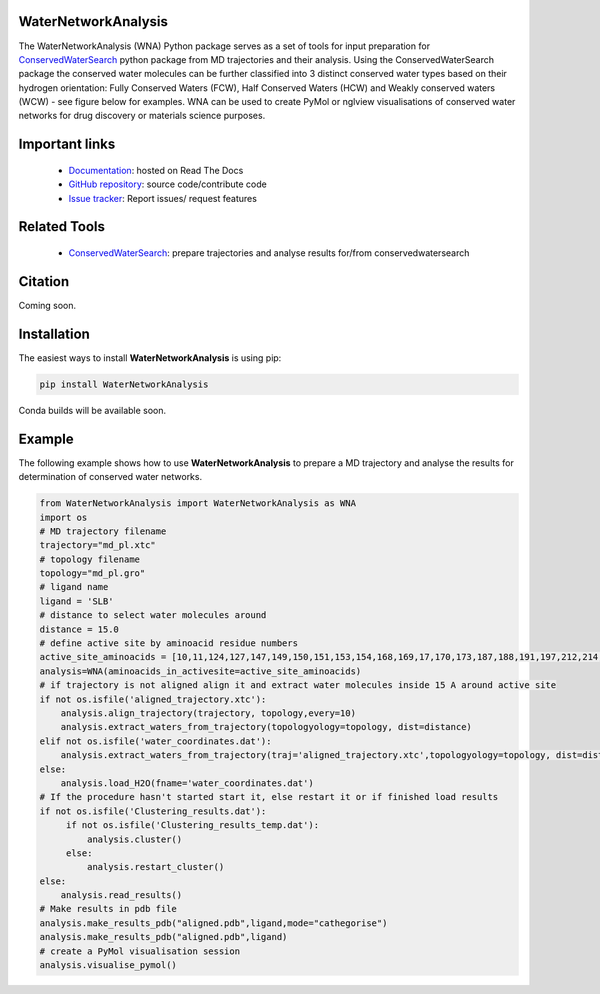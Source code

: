 WaterNetworkAnalysis
==============================
.. image:: https://readthedocs.org/projects/waternetworkanalysis/badge/?version=latest
    :target: https://waternetworkanalysis.readthedocs.io/en/latest/?badge=latest
.. image:: https://badge.fury.io/py/WaterNetworkAnalysis.svg
    :target: https://badge.fury.io/py/WaterNetworkAnalysis

The WaterNetworkAnalysis (WNA) Python package serves as a set of tools for input preparation for `ConservedWaterSearch <https://github.com/JecaTosovic/ConservedWaterSearch>`_ python package from MD trajectories and their analysis.
Using the ConservedWaterSearch package the conserved water molecules can be further classified into 3 distinct conserved water types based on their hydrogen orientation: Fully Conserved Waters (FCW), Half Conserved Waters (HCW) and Weakly conserved waters (WCW) - see figure below for examples.
WNA can be used to create PyMol or nglview visualisations of conserved water networks for drug discovery or materials science purposes.

.. image:: figs/WaterTypes.png
  :width: 600

Important links
=================
	- `Documentation <https://waternetworkanalysis.readthedocs.io/en/latest/>`_: hosted on Read The Docs
	- `GitHub repository <https://github.com/JecaTosovic/WaterNetworkAnalysis>`_: source code/contribute code
	- `Issue tracker <https://github.com/JecaTosovic/WaterNetworkAnalysis/issues>`_: Report issues/ request features

Related Tools
=================
	- `ConservedWaterSearch <https://github.com/JecaTosovic/ConservedWaterSearch>`_: prepare trajectories  and analyse results for/from conservedwatersearch

Citation
===============
Coming soon.

Installation
===============
The easiest ways to install **WaterNetworkAnalysis** is using pip:

.. code:: bash

   pip install WaterNetworkAnalysis

Conda builds will be available soon.


Example
===============
The following example shows how to use **WaterNetworkAnalysis** to prepare a MD trajectory and analyse the results for determination of conserved water networks.

.. code:: python

   from WaterNetworkAnalysis import WaterNetworkAnalysis as WNA
   import os
   # MD trajectory filename
   trajectory="md_pl.xtc"
   # topology filename
   topology="md_pl.gro"
   # ligand name
   ligand = 'SLB'
   # distance to select water molecules around
   distance = 15.0
   # define active site by aminoacid residue numbers
   active_site_aminoacids = [10,11,124,127,147,149,150,151,153,154,168,169,17,170,173,187,188,191,197,212,214,49,65,66,67,69,70,72]
   analysis=WNA(aminoacids_in_activesite=active_site_aminoacids)
   # if trajectory is not aligned align it and extract water molecules inside 15 A around active site
   if not os.isfile('aligned_trajectory.xtc'):
       analysis.align_trajectory(trajectory, topology,every=10)
       analysis.extract_waters_from_trajectory(topologyology=topology, dist=distance)
   elif not os.isfile('water_coordinates.dat'):
       analysis.extract_waters_from_trajectory(traj='aligned_trajectory.xtc',topologyology=topology, dist=distance)
   else:
       analysis.load_H2O(fname='water_coordinates.dat')
   # If the procedure hasn't started start it, else restart it or if finished load results
   if not os.isfile('Clustering_results.dat'):
        if not os.isfile('Clustering_results_temp.dat'):
            analysis.cluster()
        else:
            analysis.restart_cluster()
   else:
       analysis.read_results()
   # Make results in pdb file
   analysis.make_results_pdb("aligned.pdb",ligand,mode="cathegorise")
   analysis.make_results_pdb("aligned.pdb",ligand)
   # create a PyMol visualisation session
   analysis.visualise_pymol()



.. image:: figs/Results.png
  :width: 600